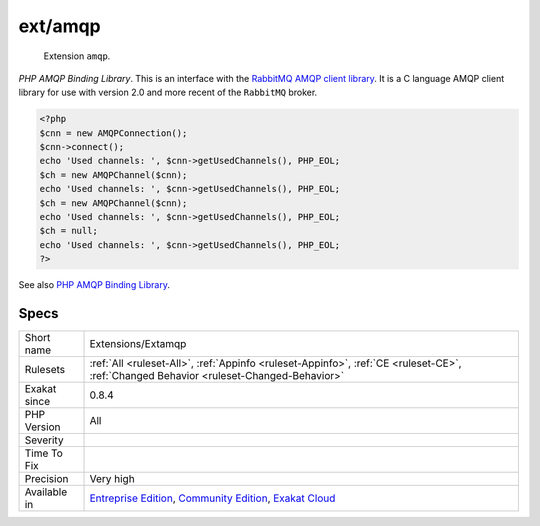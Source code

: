 .. _extensions-extamqp:

.. _ext-amqp:

ext/amqp
++++++++

  Extension ``amqp``.

`PHP AMQP Binding Library`. This is an interface with the `RabbitMQ AMQP client library <https://github.com/alanxz/rabbitmq-c>`_. It is a  C language AMQP client library for use with version 2.0 and more recent of the ``RabbitMQ`` broker.

.. code-block:: php
   
   <?php
   $cnn = new AMQPConnection();
   $cnn->connect();
   echo 'Used channels: ', $cnn->getUsedChannels(), PHP_EOL;
   $ch = new AMQPChannel($cnn);
   echo 'Used channels: ', $cnn->getUsedChannels(), PHP_EOL;
   $ch = new AMQPChannel($cnn);
   echo 'Used channels: ', $cnn->getUsedChannels(), PHP_EOL;
   $ch = null;
   echo 'Used channels: ', $cnn->getUsedChannels(), PHP_EOL;
   ?>

See also `PHP AMQP Binding Library <https://github.com/pdezwart/php-amqp>`_.


Specs
_____

+--------------+-----------------------------------------------------------------------------------------------------------------------------------------------------------------------------------------+
| Short name   | Extensions/Extamqp                                                                                                                                                                      |
+--------------+-----------------------------------------------------------------------------------------------------------------------------------------------------------------------------------------+
| Rulesets     | :ref:`All <ruleset-All>`, :ref:`Appinfo <ruleset-Appinfo>`, :ref:`CE <ruleset-CE>`, :ref:`Changed Behavior <ruleset-Changed-Behavior>`                                                  |
+--------------+-----------------------------------------------------------------------------------------------------------------------------------------------------------------------------------------+
| Exakat since | 0.8.4                                                                                                                                                                                   |
+--------------+-----------------------------------------------------------------------------------------------------------------------------------------------------------------------------------------+
| PHP Version  | All                                                                                                                                                                                     |
+--------------+-----------------------------------------------------------------------------------------------------------------------------------------------------------------------------------------+
| Severity     |                                                                                                                                                                                         |
+--------------+-----------------------------------------------------------------------------------------------------------------------------------------------------------------------------------------+
| Time To Fix  |                                                                                                                                                                                         |
+--------------+-----------------------------------------------------------------------------------------------------------------------------------------------------------------------------------------+
| Precision    | Very high                                                                                                                                                                               |
+--------------+-----------------------------------------------------------------------------------------------------------------------------------------------------------------------------------------+
| Available in | `Entreprise Edition <https://www.exakat.io/entreprise-edition>`_, `Community Edition <https://www.exakat.io/community-edition>`_, `Exakat Cloud <https://www.exakat.io/exakat-cloud/>`_ |
+--------------+-----------------------------------------------------------------------------------------------------------------------------------------------------------------------------------------+


